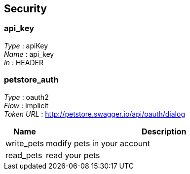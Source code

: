 
[[_securityscheme]]
== Security

=== api_key
[%hardbreaks]
_Type_ : apiKey
_Name_ : api_key
_In_ : HEADER


=== petstore_auth
[%hardbreaks]
_Type_ : oauth2
_Flow_ : implicit
_Token URL_ : http://petstore.swagger.io/api/oauth/dialog


[options="header", cols="1,6"]
|===
|Name|Description
|write_pets|modify pets in your account
|read_pets|read your pets
|===



